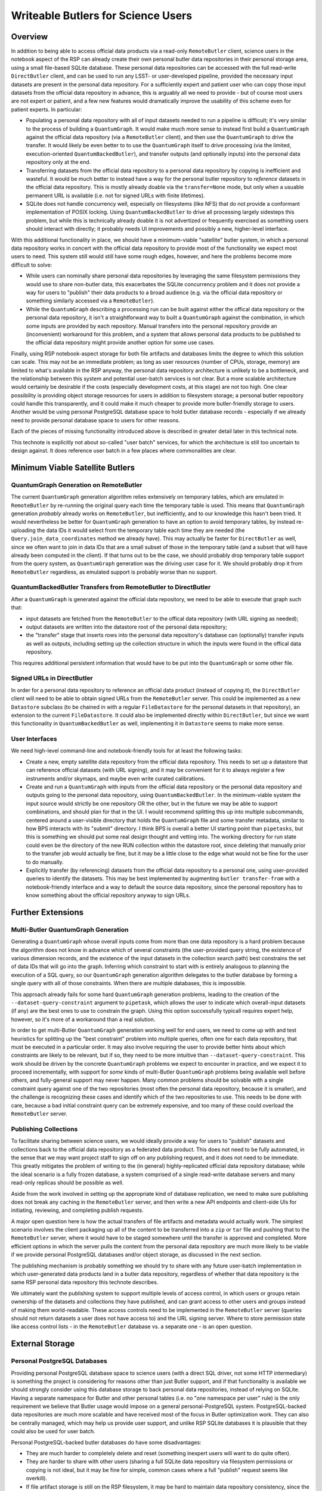 ###################################
Writeable Butlers for Science Users
###################################

.. abstract::

   The Butler is a major piece of Rubin's data access system, and both the project team and advanced early adopters have grown accustomed to the full read-write capabilities of the current ``DirectButler`` implementation, which connects directly to a SQL database.  For both scaling and security reasons, science users accessing official Rubin data products will instead go through the new ``RemoteButler``, which instead interacts with a server via a REST API and can support at most very limited write operations.  To provide science users with complete Butler support, this technote proposes augmenting ``RemoteButler`` with affiliated personal data repositories with ``DirectButler`` access.  These personal repositories would store user-generated data products and be able to reference official data products from the main repository.

Overview
========

In addition to being able to access official data products via a read-only ``RemoteButler`` client, science users in the notebook aspect of the RSP can already create their own personal butler data repositories in their personal storage area, using a small file-based SQLite database.
These personal data repositories can be accessed with the full read-write ``DirectButler`` client, and can be used to run any LSST- or user-developed pipeline, provided the necessary input datasets are present in the personal data repository.
For a sufficiently expert and patient user who can copy those input datasets from the official data repository in advance, this is arguably all we need to provide - but of course most users are not expert or patient, and a few new features would dramatically improve the usability of this scheme even for patient experts.
In particular:

- Populating a personal data repository with all of input datasets needed to run a pipeline is difficult; it's very similar to the process of building a ``QuantumGraph``.
  It would make much more sense to instead first build a ``QuantumGraph`` against the official data repository (via a ``RemoteButler`` client), and then use the ``QuantumGraph`` to drive the transfer.
  It would likely be even better to to use the ``QuantumGraph`` itself to drive processing (via the limited, execution-oriented ``QuantumBackedButler``), and transfer outputs (and optionally inputs) into the personal data repository only at the end.

- Transferring datasets from the official data repository to a personal data repository by copying is inefficient and wasteful.
  It would be much better to instead have a way for the personal butler repository to *reference* datasets in the official data repository.
  This is mostly already doable via the ``transfer=None`` mode, but only when a usuable permanent URL is available (i.e. not for signed URLs with finite lifetimes).

- SQLite does not handle concurrency well, especially on filesystems (like NFS) that do not provide a conformant implementation of POSIX locking.
  Using ``QuantumBackedButler`` to drive all processing largely sidesteps this problem, but while this is technically already doable it is not advertized or frequently exercised as something users should interact with directly; it probably needs UI improvements and possibly a new, higher-level interface.

With this additional functionality in place, we should have a minimum-viable "satellite" butler system, in which a personal data repository works in concert with the official data repository to provide most of the functionality we expect most users to need.
This system still would still have some rough edges, however, and here the problems become more difficult to solve:

- While users can nominally share personal data repositories by leveraging the same filesystem permissions they would use to share non-butler data, this exacerbates the SQLite concurrency problem and it does not provide a way for users to "publish" their data products to a broad audience (e.g. via the official data repository or something similarly accessed via a ``RemoteButler``).

- While the ``QuantumGraph`` describing a processing run can be built against either the offical data repository or the personal data repository, it isn't a straightforward way to built a ``QuantumGraph`` against the combination, in which some inputs are provided by each repository.
  Manual transfers into the personal repository provide an (inconvenient) workaround for this problem, and a system that allows personal data products to be published to the official data repository might provide another option for some use cases.

Finally, using RSP notebook-aspect storage for both file artifacts and databases limits the degree to which this solution can scale.
This may not be an immediate problem; as long as user resources (number of CPUs, storage, memory) are limited to what's available in the RSP anyway, the personal data repository architecture is unlikely to be a bottleneck, and the relationship between this system and potential user-batch services is not clear.
But a more scalable architecture would certainly be desirable if the costs (especially development costs, at this stage) are not too high.
One clear possibility is providing object storage resources for users in addition to filesystem storage; a personal butler repository could handle this transparently, and it could make it much cheaper to provide more butler-friendly storage to users.
Another would be using personal PostgreSQL database space to hold butler database records - especially if we already need to provide personal database space to users for other reasons.

Each of the pieces of missing functionality introduced above is described in greater detail later in this technical note.

This technote is explicitly not about so-called "user batch" services, for which the architecture is still too uncertain to design against.
It does reference user batch in a few places where commonalities are clear.

Minimum Viable Satellite Butlers
================================

QuantumGraph Generation on RemoteButler
---------------------------------------

The current ``QuantumGraph`` generation algorithm relies extensively on temporary tables, which are emulated in ``RemoteButler`` by re-running the original query each time the temporary table is used.
This means that ``QuantumGraph`` generation *probably* already works on ``RemoteButler``, but inefficiently, and to our knowledge this hasn't been tried.
It would nevertheless be better for ``QuantumGraph`` generation to have an option to avoid temporary tables, by instead re-uploading the data IDs it would select from the temporary table each time they are needed (the ``Query.join_data_coordinates`` method we already have).
This may actually be faster for ``DirectButler`` as well, since we often want to join in data IDs that are a small subset of those in the temporary table (and a subset that will have already been computed in the client).
If that turns out to be the case, we should probably drop temporary table support from the query system, as ``QuantumGraph`` generation was the driving user case for it.
We should probably drop it from ``RemoteButler`` regardless, as emulated support is probably worse than no support.

QuantumBackedButler Transfers from RemoteButler to DirectButler
---------------------------------------------------------------

After a ``QuantumGraph`` is generated against the official data repository, we need to be able to execute that graph such that:

- input datasets are fetched from the ``RemoteButler`` to the offical data repository (with URL signing as needed);
- output datasets are written into the datastore root of the personal data repository;
- the "transfer" stage that inserts rows into the personal data repository's database can (optionally) transfer inputs as well as outputs, including setting up the collection structure in which the inputs were found in the offical data repository.

This requires additional persistent information that would have to be put into the ``QuantumGraph`` or some other file.

Signed URLs in DirectButler
---------------------------

In order for a personal data repository to reference an official data product (instead of copying it), the ``DirectButler`` client will need to be able to obtain signed URLs from the ``RemoteButler`` server.
This could be implemented as a new ``Datastore`` subclass (to be chained in with a regular ``FileDatastore`` for the personal datasets in that repository), an extension to the current ``FileDatastore``.
It could also be implemented directly within ``DirectButler``, but since we want this functionality in ``QuantumBackedButler`` as well, implementing it in ``Datastore`` seems to make more sense.

User Interfaces
---------------

We need high-level command-line and notebook-friendly tools for at least the following tasks:

- Create a new, empty satellite data repository from the official data repository.
  This needs to set up a datastore that can reference official datasets (with URL signing), and it may be convenient for it to always register a few instruments and/or skymaps, and maybe even write curated calibrations.

- Create and run a ``QuantumGraph`` with inputs from the official data repository or the personal data repository and outputs going to the personal data repository, using ``QuantumBackedButler``.
  In the minimum-viable system the input source would strictly be one repository OR the other, but in the future we may be able to support combinations, and should plan for that in the UI.
  I would recommend splitting this up into multiple subcommands, centered around a user-visible directory that holds the ``QuantumGraph`` file and some transfer metadata, similar to how BPS interacts with its "submit" directory.
  I think BPS is overall a better UI starting point than ``pipetasks``, but this is something we should put some real design thought and vetting into.
  The working directory for run state could even be the directory of the new RUN collection within the datastore root, since deleting that manually prior to the transfer job would actually be fine, but it may be a little close to the edge what would not be fine for the user to do manually.

- Explicitly transfer (by referencing) datasets from the official data repository to a personal one, using user-provided queries to identify the datasets.
  This may be best implemented by augmenting ``butler transfer-from`` with a notebook-friendly interface and a way to default the source data repository, since the personal repository has to know something about the official repository anyway to sign URLs.


Further Extensions
==================

Multi-Butler QuantumGraph Generation
------------------------------------

Generating a ``QuantumGraph`` whose overall inputs come from more than one data repository is a hard problem because the algorithm does not know in advance which of several constraints (the user-provided query string, the existence of various dimension records, and the existence of the input datasets in the collection search path) best constrains the set of data IDs that will go into the graph.
Inferring which constraint to start with is entirely analogous to planning the execution of a SQL query, so our ``QuantumGraph`` generation algorithm delegates to the butler database by forming a single query with all of those constraints.
When there are multiple databases, this is impossible.

This approach already fails for some hard ``QuantumGraph`` generation problems, leading to the creation of the ``--dataset-query-constraint`` argument to ``pipetask``, which allows the user to indicate which overall-input datasets (if any) are the best ones to use to constrain the graph.
Using this option successfully typicall requires expert help, however, so it's more of a workaround than a real solution.

In order to get multi-Butler ``QuantumGraph`` generation working well for end users, we need to come up with and test heuristics for splitting up the "best constraint" problem into multiple queries, often one for each data repository, that must be executed in a particular order.
It may also involve requiring the user to provide better hints about which constraints are likely to be relevant, but if so, they need to be more intuitive than ``--dataset-query-constraint``.
This work should be driven by the concrete ``QuantumGraph`` problems we expect to encounter in practice, and we expect it to proceed incrementally, with support for *some* kinds of multi-Butler ``QuantumGraph`` problems being available well before others, and fully-general support may never happen.
Many common problems should be solvable with a single constraint query against one of the two repositories (most often the personal data repository, because it is smaller), and the challenge is recognizing these cases and identify which of the two repositories to use.
This needs to be done with care, because a bad initial constraint query can be extremely expensive, and too many of these could overload the ``RemoteButler`` server.


Publishing Collections
----------------------

To facilitate sharing between science users, we would ideally provide a way for users to "publish" datasets and collections back to the official data repository as a federated data product.
This does not need to be fully automated, in the sense that we may want project staff to sign off on any publishing request, and it does not need to be immediate.
This greatly mitigates the problem of writing to the (in general) highly-replicated official data repository database; while the ideal scenario is a fully frozen database, a system comprised of a single read-write database servers and many read-only replicas should be possible as well.

Aside from the work involved in setting up the appropriate kind of database replication, we need to make sure publishing does not break any caching in the ``RemoteButler`` server, and then write a new API endpoints and client-side UIs for initiating, reviewing, and completing publish requests.

A major open question here is how the actual transfers of file artifacts and metadata would actually work.
The simplest scenario involves the client packaging up all of the content to be transferred into a ``zip`` or ``tar`` file and pushing that to the ``RemoteButler`` server, where it would have to be staged somewhere until the transfer is approved and completed.
More efficient options in which the server pulls the content from the personal data repository are much more likely to be viable if we provide personal PostgreSQL databases and/or object storage, as discussed in the next section.

The publishing mechanism is probably something we should try to share with any future user-batch implementation in which user-generated data products land in a butler data repository, regardless of whether that data repository is the same RSP personal data repository this technote describes.

We ultimately want the publishing system to support multiple levels of access control, in which users or groups retain ownership of the datasets and collections they have published, and can grant access to other users and groups instead of making them world-readable.
These access controls need to be implemented in the ``RemoteButler`` server (queries should not return datasets a user does not have access to) and the URL signing server.
Where to store permission state like access control lists - in the ``RemoteButler`` database vs. a separate one - is an open question.

External Storage
================

Personal PostgreSQL Databases
-----------------------------

Providing personal PostgreSQL database space to science users (with a direct SQL driver, not some HTTP intermediary) is something the project is considering for reasons other than just Butler support, and if that functionality is available we should strongly consider using this database storage to back personal data repositories, instead of relying on SQLite.
Having a separate namespace for Butler and other personal tables (i.e. no "one namespace per user" rule) is the only requirement we believe that Butler usage would impose on a general personal-PostgreSQL system.
PostgreSQL-backed data repositories are much more scalable and have received most of the focus in Butler optimization work.
They can also be centrally managed, which may help us provide user support, and unlike RSP SQLite databases it is plausible that they could also be used for user batch.

Personal PostgreSQL-backed butler databases do have some disadvantages:

- They are much harder to completely delete and reset (something inexpert users will want to do quite often).
- They are harder to share with other users (sharing a full SQLite data repository via filesystem permissions or copying is not ideal, but it may be fine for simple, common cases where a full "publish" request seems like overkill).
- If file artifact storage is still on the RSP filesystem, it may be hard to maintain data repository consistency, since the database could be somewhat centrally-managed but the file artifacts will not be at all centrally-managed.

Personal Object Storage
-----------------------

Personal space in an object store could be much cheaper than RSP filesystem storage, but it requires more sophisticated URL signing and permissions to allow users and possibly groups to own files, with access mediated by the Butler client (note that this is still a ``DirectButler``, interacting with a server or URL signing only, as in the case of personal data repositories referencing official datasets).
This is at least similar to the functionality needed for user and group ownership and sharing of published datasets, but it may not be identical.

As noted earlier, personal object storage works best when paired with personal PostgreSQL database space rather than a SQLite database.
At the very least, the SQLite database itself cannot be accessed through object storage (POSIX filesystem access is required), and maintaining consistency between database and file storage will be easier if both are on the RSP filesystem or both are more centrally managed.
